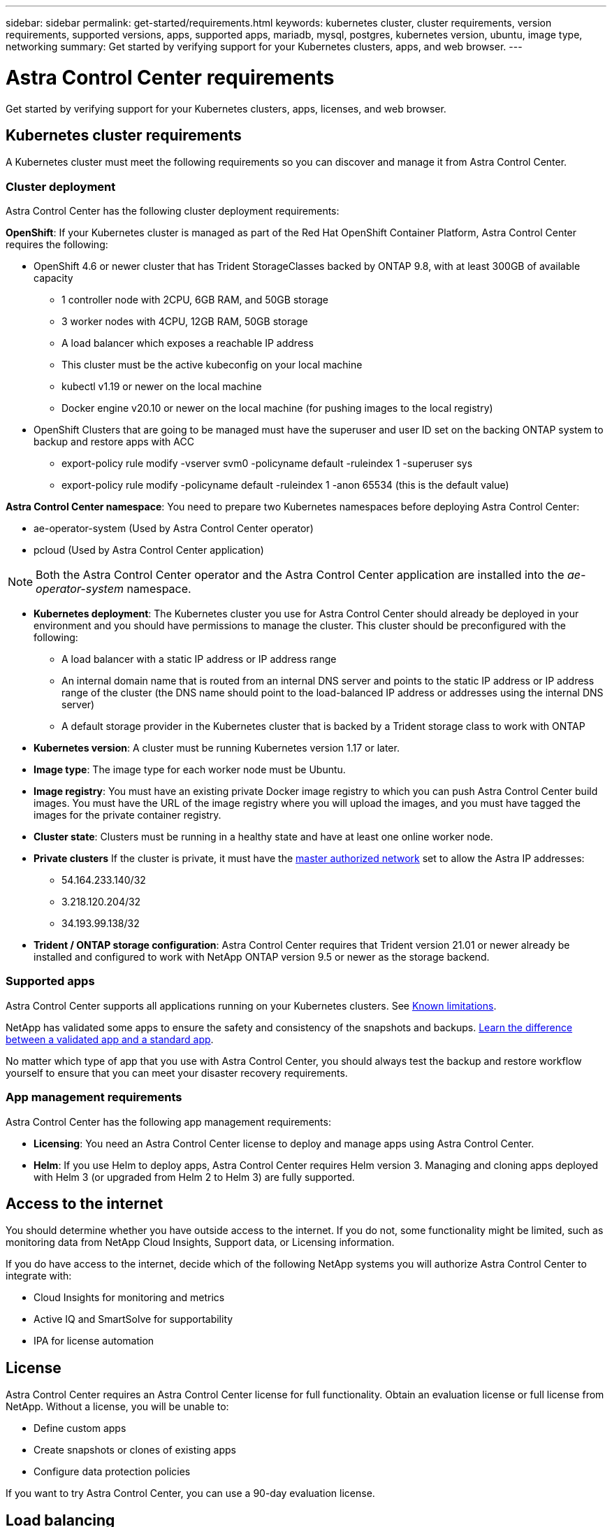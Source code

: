 ---
sidebar: sidebar
permalink: get-started/requirements.html
keywords: kubernetes cluster, cluster requirements, version requirements, supported versions, apps, supported apps, mariadb, mysql, postgres, kubernetes version, ubuntu, image type, networking
summary: Get started by verifying support for your Kubernetes clusters, apps, and web browser.
---

= Astra Control Center requirements
:hardbreaks:
:icons: font
:imagesdir: ../media/get-started/

Get started by verifying support for your Kubernetes clusters, apps, licenses, and web browser.

== Kubernetes cluster requirements

A Kubernetes cluster must meet the following requirements so you can discover and manage it from Astra Control Center.

=== Cluster deployment
Astra Control Center has the following cluster deployment requirements:

*OpenShift*: If your Kubernetes cluster is managed as part of the Red Hat OpenShift Container Platform, Astra Control Center requires the following:

* OpenShift 4.6 or newer cluster that has Trident StorageClasses backed by ONTAP 9.8, with at least 300GB of available capacity
** 1 controller node with 2CPU, 6GB RAM, and 50GB storage
** 3 worker nodes with 4CPU, 12GB RAM, 50GB storage
** A load balancer which exposes a reachable IP address
** This cluster must be the active kubeconfig on your local machine
** kubectl v1.19 or newer on the local machine
** Docker engine v20.10 or newer on the local machine (for pushing images to the local registry)
* OpenShift Clusters that are going to be managed must have the superuser and user ID set on the backing ONTAP system to backup and restore apps with ACC
** export-policy rule modify -vserver svm0 -policyname default -ruleindex 1 -superuser sys
** export-policy rule modify -policyname default -ruleindex 1 -anon 65534 (this is the default value)




*Astra Control Center namespace*: You need to prepare two Kubernetes namespaces before deploying Astra Control Center:

* ae-operator-system (Used by Astra Control Center operator)
* pcloud (Used by Astra Control Center application)

NOTE: Both the Astra Control Center operator and the Astra Control Center application are installed into the _ae-operator-system_ namespace.

* *Kubernetes deployment*: The Kubernetes cluster you use for Astra Control Center should already be deployed in your environment and you should have permissions to manage the cluster. This cluster should be preconfigured with the following:
** A load balancer with a static IP address or IP address range
** An internal domain name that is routed from an internal DNS server and points to the static IP address or IP address range of the cluster (the DNS name should point to the load-balanced IP address or addresses using the internal DNS server)
** A default storage provider in the Kubernetes cluster that is backed by a Trident storage class to work with ONTAP

* *Kubernetes version*: A cluster must be running Kubernetes version 1.17 or later.

* *Image type*: The image type for each worker node must be Ubuntu.

* *Image registry*: You must have an existing private Docker image registry to which you can push Astra Control Center build images. You must have the URL of the image registry where you will upload the images, and you must have tagged the images for the private container registry.

* *Cluster state*: Clusters must be running in a healthy state and have at least one online worker node.

* *Private clusters* If the cluster is private, it must have the https://cloud.google.com/kubernetes-engine/docs/concepts/private-cluster-concept[master authorized network^] set to allow the Astra IP addresses:
** 54.164.233.140/32
** 3.218.120.204/32
** 34.193.99.138/32

* *Trident / ONTAP storage configuration*: Astra Control Center requires that Trident version 21.01 or newer already be installed and configured to work with NetApp ONTAP version 9.5 or newer as the storage backend.

=== Supported apps

Astra Control Center supports all applications running on your Kubernetes clusters. See link:../release-notes/known-limitations.html[Known limitations].

NetApp has validated some apps to ensure the safety and consistency of the snapshots and backups. link:../learn/validated-vs-standard.html[Learn the difference between a validated app and a standard app].

No matter which type of app that you use with Astra Control Center, you should always test the backup and restore workflow yourself to ensure that you can meet your disaster recovery requirements.

=== App management requirements
Astra Control Center has the following app management requirements:

* *Licensing*: You need an Astra Control Center license to deploy and manage apps using Astra Control Center.
* *Helm*: If you use Helm to deploy apps, Astra Control Center requires Helm version 3. Managing and cloning apps deployed with Helm 3 (or upgraded from Helm 2 to Helm 3) are fully supported.

== Access to the internet

You should determine whether you have outside access to the internet. If you do not, some functionality might be limited, such as monitoring data from NetApp Cloud Insights, Support data, or Licensing information.

If you do have access to the internet, decide which of the following NetApp systems you will authorize Astra Control Center to integrate with:

* Cloud Insights for monitoring and metrics
* Active IQ and SmartSolve for supportability
* IPA for license automation

== License

Astra Control Center requires an Astra Control Center license for full functionality. Obtain an evaluation license or full license from NetApp. Without a license, you will be unable to:

// * Add clusters (de-scoped for Q2 release)
* Define custom apps
* Create snapshots or clones of existing apps
* Configure data protection policies

If you want to try Astra Control Center, you can use a 90-day evaluation license.

== Load balancing

Astra Control Center requires the Kubernetes cluster to have a load balancer installed and configured with an accessible external IP address. In the internal DNS server configuration, you should point the chosen DNS name for Astra Control Center to the load-balanced IP address.

== Networking requirements

Astra Control Center communicates using the following TCP ports. You should ensure that these ingress ports are allowed through any firewalls, and configure firewalls to allow any HTTPS egress traffic originating from the Astra network:

|===
|Product |Port |Protocol |Direction |Purpose

.11+|Astra Control Center
|443
|HTTPS
|Ingress
|UI / API access

|9090
|HTTPS
|Ingress
|Metrics data to Metrics consumer (Prometheus)

|n/a
|HTTPS
|Egress
|Data to Cloud Insights

|n/a
|HTTPS
|Egress
|Log processing data to logs consumer

|n/a
|HTTPS
|Egress
|NetApp AutoSupport messages to NetApp Active IQ

|n/a
|HTTPS
|Egress
|Bucket service communication with bucket provider

|n/a
|HTTPS
|Egress
|Metrics flow from ONTAP

|n/a
|HTTPS
|Egress
|Storage Backend service communication with ONTAP

|n/a
|HTTPS
|Egress
|Cloud extension communication with managed cluster

|n/a
|HTTPS
|Egress
|Nautilus communication with managed cluster

|n/a
|HTTPS
|Egress
|Trident service communication with managed cluster’s Trident

.2+|Trident
|34571
|HTTPS
|Ingress
|Node pod communication

|9220
|HTTPS
|Ingress
|Metrics endpoint
|===

== Supported web browsers

Astra Control Center supports recent versions of Firefox, Safari, and Chrome with a minimum resolution of 1280 x 720.

////
== Integration with your organization

Before you deploy Astra Control Center, you should determine which internal integrations should occur, including the following:

* Single sign on
* SMTP server for email notifications

If you want to integrate these options, you should obtain the following:

* SSO integration confirmation details
* SMTP server configuration details
////
== What's next

View the link:quick-start.adoc[quick start^] overview.
